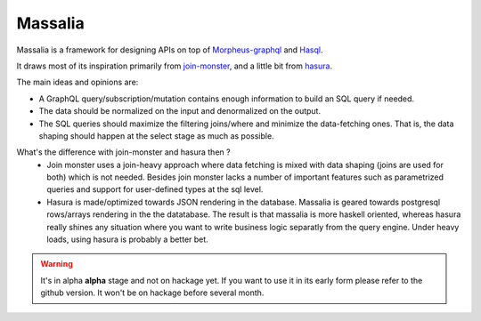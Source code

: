 Massalia
------------------

Massalia is a framework for designing APIs on top of 
`Morpheus-graphql <https://github.com/morpheusgraphql/morpheus-graphql>`_ and 
`Hasql <https://hackage.haskell.org/package/hasql>`_.

It draws most of its inspiration primarily from `join-monster <https://github.com/join-monster/join-monster/tree/master>`_,
and a little bit from `hasura <https://hasura.io/>`_.

The main ideas and opinions are:

- A GraphQL query/subscription/mutation contains enough information to build an SQL query if needed.
- The data should be normalized on the input and denormalized on the output.
- The SQL queries should maximize the filtering joins/where and minimize the data-fetching ones.
  That is, the data shaping should happen at the select stage as much as possible.

What's the difference with join-monster and hasura then ?
  - Join monster uses a join-heavy approach where data fetching is mixed with data shaping (joins are used for both) which is
    not needed. Besides join monster lacks a number of important features such as parametrized queries and support for user-defined types
    at the sql level.
  - Hasura is made/optimized towards JSON rendering in the database. Massalia is geared towards postgresql rows/arrays rendering in the 
    the datatabase. The result is that massalia is more haskell oriented, whereas hasura really shines 
    any situation where you want to write business logic separatly from the query engine. Under heavy loads, using hasura is probably
    a better bet.

.. warning::

  It's in alpha **alpha** stage and not on hackage yet. If you want to use it in its early form
  please refer to the github version. It won't be on hackage before several month.


